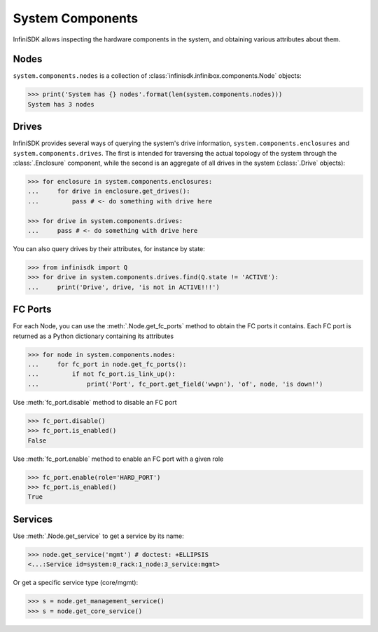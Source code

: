 System Components
==================

InfiniSDK allows inspecting the hardware components in the system, and obtaining various attributes about them.

Nodes
-----

``system.components.nodes`` is a collection of :class:`infinisdk.infinibox.components.Node` objects:

.. code-block:: python

		>>> print('System has {} nodes'.format(len(system.components.nodes)))
		System has 3 nodes

Drives
------

InfiniSDK provides several ways of querying the system's drive information, ``system.components.enclosures`` and ``system.components.drives``. The first is intended for traversing the actual topology of the system through the :class:`.Enclosure` component, while the second is an aggregate of all drives in the system (:class:`.Drive` objects):

.. code-block:: python
       
       >>> for enclosure in system.components.enclosures:
       ...     for drive in enclosure.get_drives():
       ...         pass # <- do something with drive here

       >>> for drive in system.components.drives:
       ...     pass # <- do something with drive here

You can also query drives by their attributes, for instance by state:

.. code-block:: python
       
       >>> from infinisdk import Q
       >>> for drive in system.components.drives.find(Q.state != 'ACTIVE'):
       ...     print('Drive', drive, 'is not in ACTIVE!!!')




FC Ports
--------

For each Node, you can use the :meth:`.Node.get_fc_ports` method to obtain the FC ports it contains. Each FC port is returned as a Python dictionary containing its attributes

.. code-block:: python

		>>> for node in system.components.nodes:
		...     for fc_port in node.get_fc_ports():
		...         if not fc_port.is_link_up():
		...             print('Port', fc_port.get_field('wwpn'), 'of', node, 'is down!')


Use :meth:`fc_port.disable` method to disable an FC port

.. code-block:: python

        >>> fc_port.disable()
        >>> fc_port.is_enabled()
        False

Use :meth:`fc_port.enable` method to enable an FC port with a given role

.. code-block:: python

        >>> fc_port.enable(role='HARD_PORT')
        >>> fc_port.is_enabled()
        True


Services
--------

Use :meth:`.Node.get_service` to get a service by its name:

.. code-block:: python
       
       >>> node.get_service('mgmt') # doctest: +ELLIPSIS
       <...:Service id=system:0_rack:1_node:3_service:mgmt>

Or get a specific service type (core/mgmt):

.. code-block:: python
       
       >>> s = node.get_management_service()
       >>> s = node.get_core_service()



